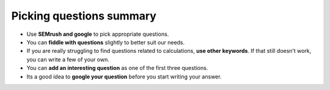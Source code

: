 Picking questions summary
=========================

* Use **SEMrush and google** to pick appropriate questions.
* You can **fiddle with questions** slightly to better suit our needs.
* If you are really struggling to find questions related to calculations, **use other keywords**. If that still doesn’t work, you can write a few of your own.
* You can **add an interesting question** as one of the first three questions.
* Its a good idea to **google your question** before you start writing your answer.
